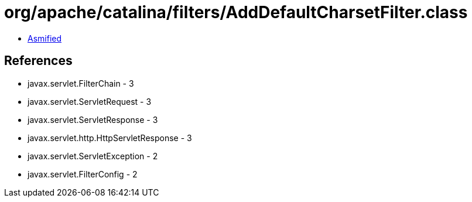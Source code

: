 = org/apache/catalina/filters/AddDefaultCharsetFilter.class

 - link:AddDefaultCharsetFilter-asmified.java[Asmified]

== References

 - javax.servlet.FilterChain - 3
 - javax.servlet.ServletRequest - 3
 - javax.servlet.ServletResponse - 3
 - javax.servlet.http.HttpServletResponse - 3
 - javax.servlet.ServletException - 2
 - javax.servlet.FilterConfig - 2
